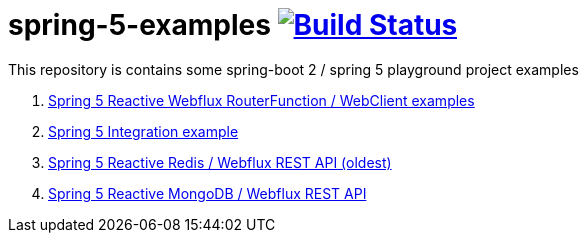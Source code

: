 = spring-5-examples image:https://travis-ci.org/daggerok/spring-5-examples.svg?branch=master["Build Status", link="https://travis-ci.org/daggerok/spring-5-examples"]

This repository is contains some spring-boot 2 / spring 5 playground project examples

. link:01-functional-spring/[Spring 5 Reactive Webflux RouterFunction / WebClient examples]
. link:02-spring-integration-5-example/[Spring 5 Integration example]
. link:03-reactive-webflux-spring-data-redis/[Spring 5 Reactive Redis / Webflux REST API (oldest)]
. link:04-reactive-mongo-webflux/[Spring 5 Reactive MongoDB / Webflux REST API]
